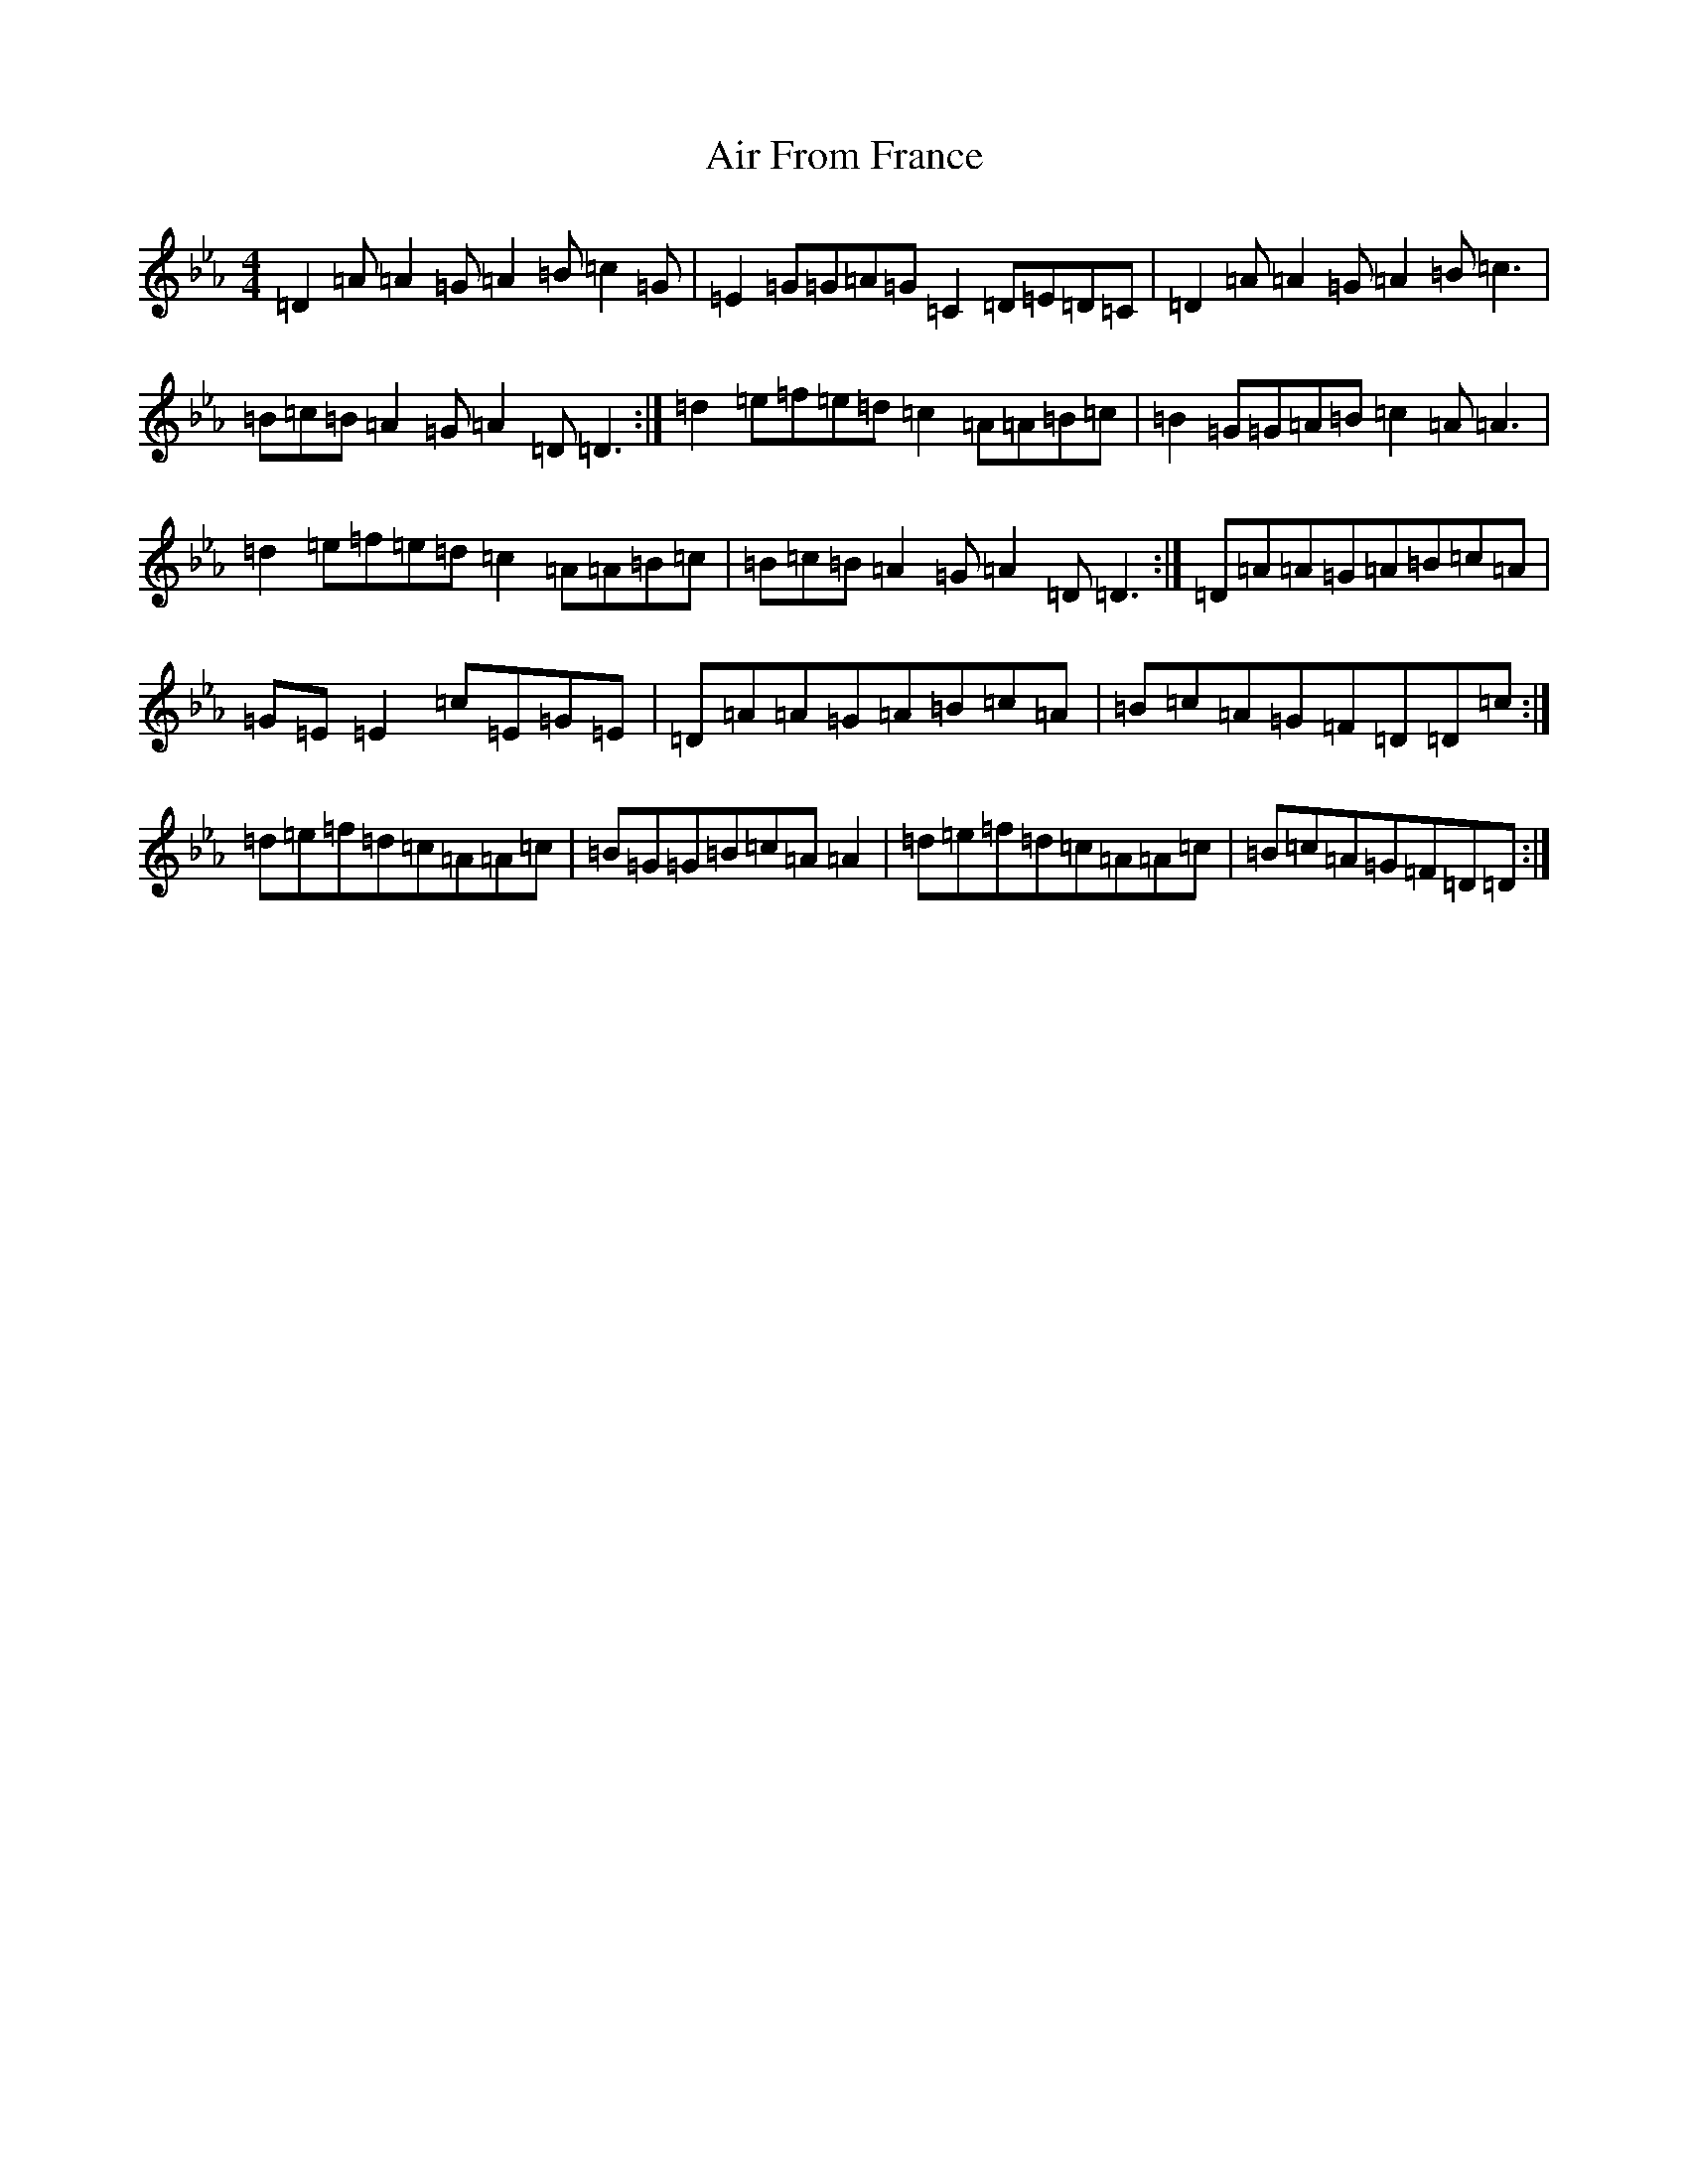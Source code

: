 X: 18272
T: Air From France
S: https://thesession.org/tunes/16360#setting30985
Z: B minor
R: reel
M: 4/4
L: 1/8
K: C minor
=D2=A=A2=G=A2=B=c2=G|=E2=G=G=A=G=C2=D=E=D=C|=D2=A=A2=G=A2=B=c3|=B=c=B=A2=G=A2=D=D3:|=d2=e=f=e=d=c2=A=A=B=c|=B2=G=G=A=B=c2=A=A3|=d2=e=f=e=d=c2=A=A=B=c|=B=c=B=A2=G=A2=D=D3:|=D=A=A=G=A=B=c=A|=G=E=E2=c=E=G=E|=D=A=A=G=A=B=c=A|=B=c=A=G=F=D=D=c:|=d=e=f=d=c=A=A=c|=B=G=G=B=c=A=A2|=d=e=f=d=c=A=A=c|=B=c=A=G=F=D=D:|